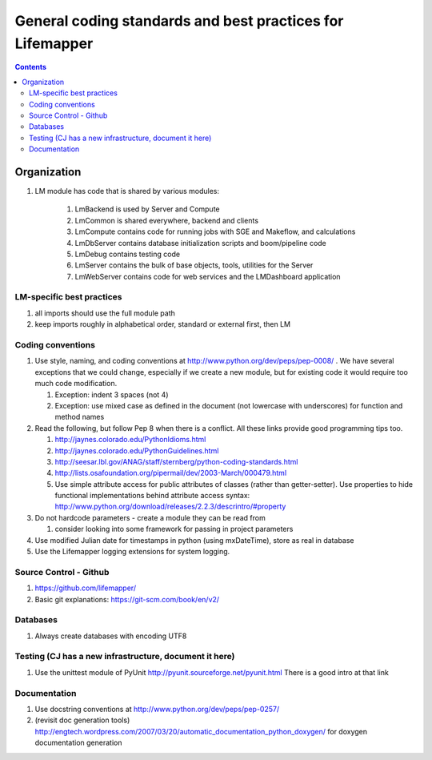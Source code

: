 
.. highlight:: rest

General coding standards and best practices for Lifemapper
==========================================================
.. contents::  


************
Organization
************
#. LM module has code that is shared by various modules:

    #. LmBackend is used by Server and Compute
    #. LmCommon is shared everywhere, backend and clients
    #. LmCompute contains code for running jobs with SGE and Makeflow, and calculations
    #. LmDbServer contains database initialization scripts and boom/pipeline code
    #. LmDebug contains testing code
    #. LmServer contains the bulk of base objects, tools, utilities for the Server
    #. LmWebServer contains code for web services and the LMDashboard application

LM-specific best practices
**************************
#. all imports should use the full module path
#. keep imports roughly in alphabetical order, standard or external first, 
   then LM
   
Coding conventions
******************
#. Use style, naming, and coding conventions at 
   http://www.python.org/dev/peps/pep-0008/ .  We have several exceptions that
   we could change, especially if we create a new module, but for existing code
   it would require too much code modification.
   
   #. Exception: indent 3 spaces (not 4)
   #. Exception: use mixed case as defined in the document (not lowercase with 
      underscores) for function and method names
      
#. Read the following, but follow Pep 8 when there is a conflict.  All these links provide good programming tips too.

   #. http://jaynes.colorado.edu/PythonIdioms.html
   #. http://jaynes.colorado.edu/PythonGuidelines.html
   #. http://seesar.lbl.gov/ANAG/staff/sternberg/python-coding-standards.html
   #. http://lists.osafoundation.org/pipermail/dev/2003-March/000479.html
   #. Use simple attribute access for public attributes of classes (rather than 
      getter-setter).  Use properties to hide functional implementations behind 
      attribute access syntax: 
      http://www.python.org/download/releases/2.2.3/descrintro/#property
      
#. Do not hardcode parameters - create a module they can be read from

   #. consider looking into some framework for passing in project parameters
   
#. Use modified Julian date for timestamps in python (using mxDateTime), store 
   as real in database
#. Use the Lifemapper logging extensions for system logging. 

Source Control - Github
***********************

#. https://github.com/lifemapper/
#. Basic git explanations:  https://git-scm.com/book/en/v2/

Databases
*********

#. Always create databases with encoding UTF8

Testing (CJ has a new infrastructure, document it here)
*******************************************************

#. Use the unittest module of PyUnit http://pyunit.sourceforge.net/pyunit.html
   There is a good intro at that link 

Documentation
*************
#. Use docstring conventions at http://www.python.org/dev/peps/pep-0257/
#. (revisit doc generation tools)
   http://engtech.wordpress.com/2007/03/20/automatic_documentation_python_doxygen/ 
   for doxygen documentation generation
